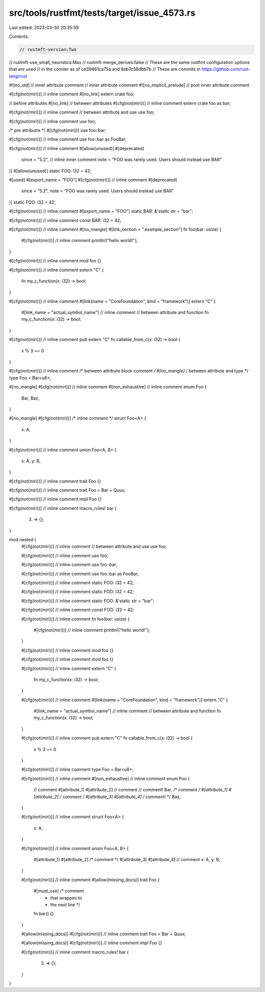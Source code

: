 src/tools/rustfmt/tests/target/issue_4573.rs
============================================

Last edited: 2023-03-30 20:35:59

Contents:

.. code-block:: rs

    // rustmft-version:Two
// rustmft-use_small_heuristics:Max
// rustmft-merge_derives:false
// These are the same rustfmt configuration options that are used
// in the comiler as of ce39461ca75a and 8eb7c58dbb7b
// These are commits in https://github.com/rust-lang/rust

#![no_std] // inner attribute comment
// inner attribute comment
#![no_implicit_prelude]
// post inner attribute comment

#[cfg(not(miri))] // inline comment
#[no_link]
extern crate foo;

// before attributes
#[no_link]
// between attributes
#[cfg(not(miri))] // inline comment
extern crate foo as bar;

#[cfg(not(miri))] // inline comment
// between attribute and use
use foo;

#[cfg(not(miri))] // inline comment
use foo;

/* pre attributre */
#[cfg(not(miri))]
use foo::bar;

#[cfg(not(miri))] // inline comment
use foo::bar as FooBar;

#[cfg(not(miri))] // inline comment
#[allow(unused)]
#[deprecated(
    since = "5.2",  // inline inner comment
    note = "FOO was rarely used. Users should instead use BAR"
)]
#[allow(unused)]
static FOO: i32 = 42;

#[used]
#[export_name = "FOO"]
#[cfg(not(miri))] // inline comment
#[deprecated(
    since = "5.2",
    note = "FOO was rarely used. Users should instead use BAR"
)]
static FOO: i32 = 42;

#[cfg(not(miri))] // inline comment
#[export_name = "FOO"]
static BAR: &'static str = "bar";

#[cfg(not(miri))] // inline comment
const BAR: i32 = 42;

#[cfg(not(miri))] // inline comment
#[no_mangle]
#[link_section = ".example_section"]
fn foo(bar: usize) {
    #[cfg(not(miri))] // inline comment
    println!("hello world!");
}

#[cfg(not(miri))] // inline comment
mod foo {}

#[cfg(not(miri))] // inline comment
extern "C" {
    fn my_c_function(x: i32) -> bool;
}

#[cfg(not(miri))] // inline comment
#[link(name = "CoreFoundation", kind = "framework")]
extern "C" {

    #[link_name = "actual_symbol_name"] // inline comment
    // between attribute and function
    fn my_c_function(x: i32) -> bool;
}

#[cfg(not(miri))] // inline comment
pub extern "C" fn callable_from_c(x: i32) -> bool {
    x % 3 == 0
}

#[cfg(not(miri))] // inline comment
/* between attribute block comment */
#[no_mangle]
/* between attribute and type */
type Foo = Bar<u8>;

#[no_mangle]
#[cfg(not(miri))] // inline comment
#[non_exhaustive] // inline comment
enum Foo {
    Bar,
    Baz,
}

#[no_mangle]
#[cfg(not(miri))] /* inline comment */
struct Foo<A> {
    x: A,
}

#[cfg(not(miri))] // inline comment
union Foo<A, B> {
    x: A,
    y: B,
}

#[cfg(not(miri))] // inline comment
trait Foo {}

#[cfg(not(miri))] // inline comment
trait Foo = Bar + Quux;

#[cfg(not(miri))] // inline comment
impl Foo {}

#[cfg(not(miri))] // inline comment
macro_rules! bar {
    (3) => {};
}

mod nested {
    #[cfg(not(miri))] // inline comment
    // between attribute and use
    use foo;

    #[cfg(not(miri))] // inline comment
    use foo;

    #[cfg(not(miri))] // inline comment
    use foo::bar;

    #[cfg(not(miri))] // inline comment
    use foo::bar as FooBar;

    #[cfg(not(miri))] // inline comment
    static FOO: i32 = 42;

    #[cfg(not(miri))] // inline comment
    static FOO: i32 = 42;

    #[cfg(not(miri))] // inline comment
    static FOO: &'static str = "bar";

    #[cfg(not(miri))] // inline comment
    const FOO: i32 = 42;

    #[cfg(not(miri))] // inline comment
    fn foo(bar: usize) {
        #[cfg(not(miri))] // inline comment
        println!("hello world!");
    }

    #[cfg(not(miri))] // inline comment
    mod foo {}

    #[cfg(not(miri))] // inline comment
    mod foo {}

    #[cfg(not(miri))] // inline comment
    extern "C" {
        fn my_c_function(x: i32) -> bool;
    }

    #[cfg(not(miri))] // inline comment
    #[link(name = "CoreFoundation", kind = "framework")]
    extern "C" {

        #[link_name = "actual_symbol_name"] // inline comment
        // between attribute and function
        fn my_c_function(x: i32) -> bool;
    }

    #[cfg(not(miri))] // inline comment
    pub extern "C" fn callable_from_c(x: i32) -> bool {
        x % 3 == 0
    }

    #[cfg(not(miri))] // inline comment
    type Foo = Bar<u8>;

    #[cfg(not(miri))] // inline comment
    #[non_exhaustive] // inline comment
    enum Foo {
        // comment
        #[attribute_1]
        #[attribute_2] // comment
        // comment!
        Bar,
        /* comment */
        #[attribute_1]
        #[attribute_2] /* comment */
        #[attribute_3]
        #[attribute_4]
        /* comment! */
        Baz,
    }

    #[cfg(not(miri))] // inline comment
    struct Foo<A> {
        x: A,
    }

    #[cfg(not(miri))] // inline comment
    union Foo<A, B> {
        #[attribute_1]
        #[attribute_2] /* comment */
        #[attribute_3]
        #[attribute_4] // comment
        x: A,
        y: B,
    }

    #[cfg(not(miri))] // inline comment
    #[allow(missing_docs)]
    trait Foo {
        #[must_use] /* comment
                     * that wrappes to
                     * the next line */
        fn bar() {}
    }

    #[allow(missing_docs)]
    #[cfg(not(miri))] // inline comment
    trait Foo = Bar + Quux;

    #[allow(missing_docs)]
    #[cfg(not(miri))] // inline comment
    impl Foo {}

    #[cfg(not(miri))] // inline comment
    macro_rules! bar {
        (3) => {};
    }
}


